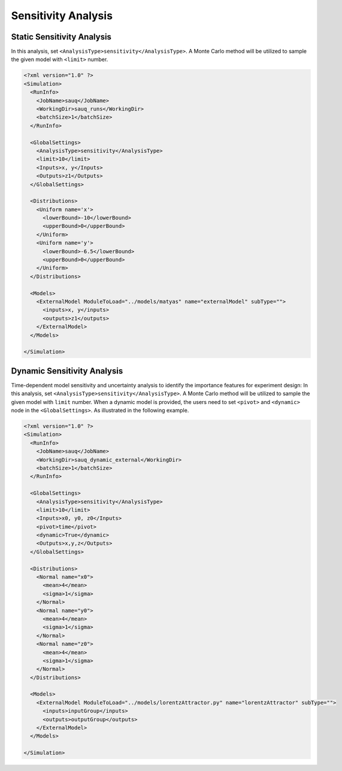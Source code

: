 .. _sen:

Sensitivity Analysis
====================

Static Sensitivity Analysis
^^^^^^^^^^^^^^^^^^^^^^^^^^^
In this analysis, set ``<AnalysisType>sensitivity</AnalysisType>``. A Monte Carlo method will
be utilized to sample the given model with ``<limit>`` number.

.. code:: xml

  <?xml version="1.0" ?>
  <Simulation>
    <RunInfo>
      <JobName>sauq</JobName>
      <WorkingDir>sauq_runs</WorkingDir>
      <batchSize>1</batchSize>
    </RunInfo>

    <GlobalSettings>
      <AnalysisType>sensitivity</AnalysisType>
      <limit>10</limit>
      <Inputs>x, y</Inputs>
      <Outputs>z1</Outputs>
    </GlobalSettings>

    <Distributions>
      <Uniform name='x'>
        <lowerBound>-10</lowerBound>
        <upperBound>0</upperBound>
      </Uniform>
      <Uniform name='y'>
        <lowerBound>-6.5</lowerBound>
        <upperBound>0</upperBound>
      </Uniform>
    </Distributions>

    <Models>
      <ExternalModel ModuleToLoad="../models/matyas" name="externalModel" subType="">
        <inputs>x, y</inputs>
        <outputs>z1</outputs>
      </ExternalModel>
    </Models>

  </Simulation>


Dynamic Sensitivity Analysis
^^^^^^^^^^^^^^^^^^^^^^^^^^^^
Time-dependent model sensitivity and uncertainty analysis to identify the importance features for experiment design:
In this analysis, set ``<AnalysisType>sensitivity</AnalysisType>``. A Monte Carlo method will
be utilized to sample the given model with ``limit`` number.
When a dynamic model is provided, the users need to set ``<pivot>`` and ``<dynamic>`` node in the
``<GlobalSettings>``. As illustrated in the following example.

.. code:: xml

  <?xml version="1.0" ?>
  <Simulation>
    <RunInfo>
      <JobName>sauq</JobName>
      <WorkingDir>sauq_dynamic_external</WorkingDir>
      <batchSize>1</batchSize>
    </RunInfo>

    <GlobalSettings>
      <AnalysisType>sensitivity</AnalysisType>
      <limit>10</limit>
      <Inputs>x0, y0, z0</Inputs>
      <pivot>time</pivot>
      <dynamic>True</dynamic>
      <Outputs>x,y,z</Outputs>
    </GlobalSettings>

    <Distributions>
      <Normal name="x0">
        <mean>4</mean>
        <sigma>1</sigma>
      </Normal>
      <Normal name="y0">
        <mean>4</mean>
        <sigma>1</sigma>
      </Normal>
      <Normal name="z0">
        <mean>4</mean>
        <sigma>1</sigma>
      </Normal>
    </Distributions>

    <Models>
      <ExternalModel ModuleToLoad="../models/lorentzAttractor.py" name="lorentzAttractor" subType="">
        <inputs>inputGroup</inputs>
        <outputs>outputGroup</outputs>
      </ExternalModel>
    </Models>

  </Simulation>

